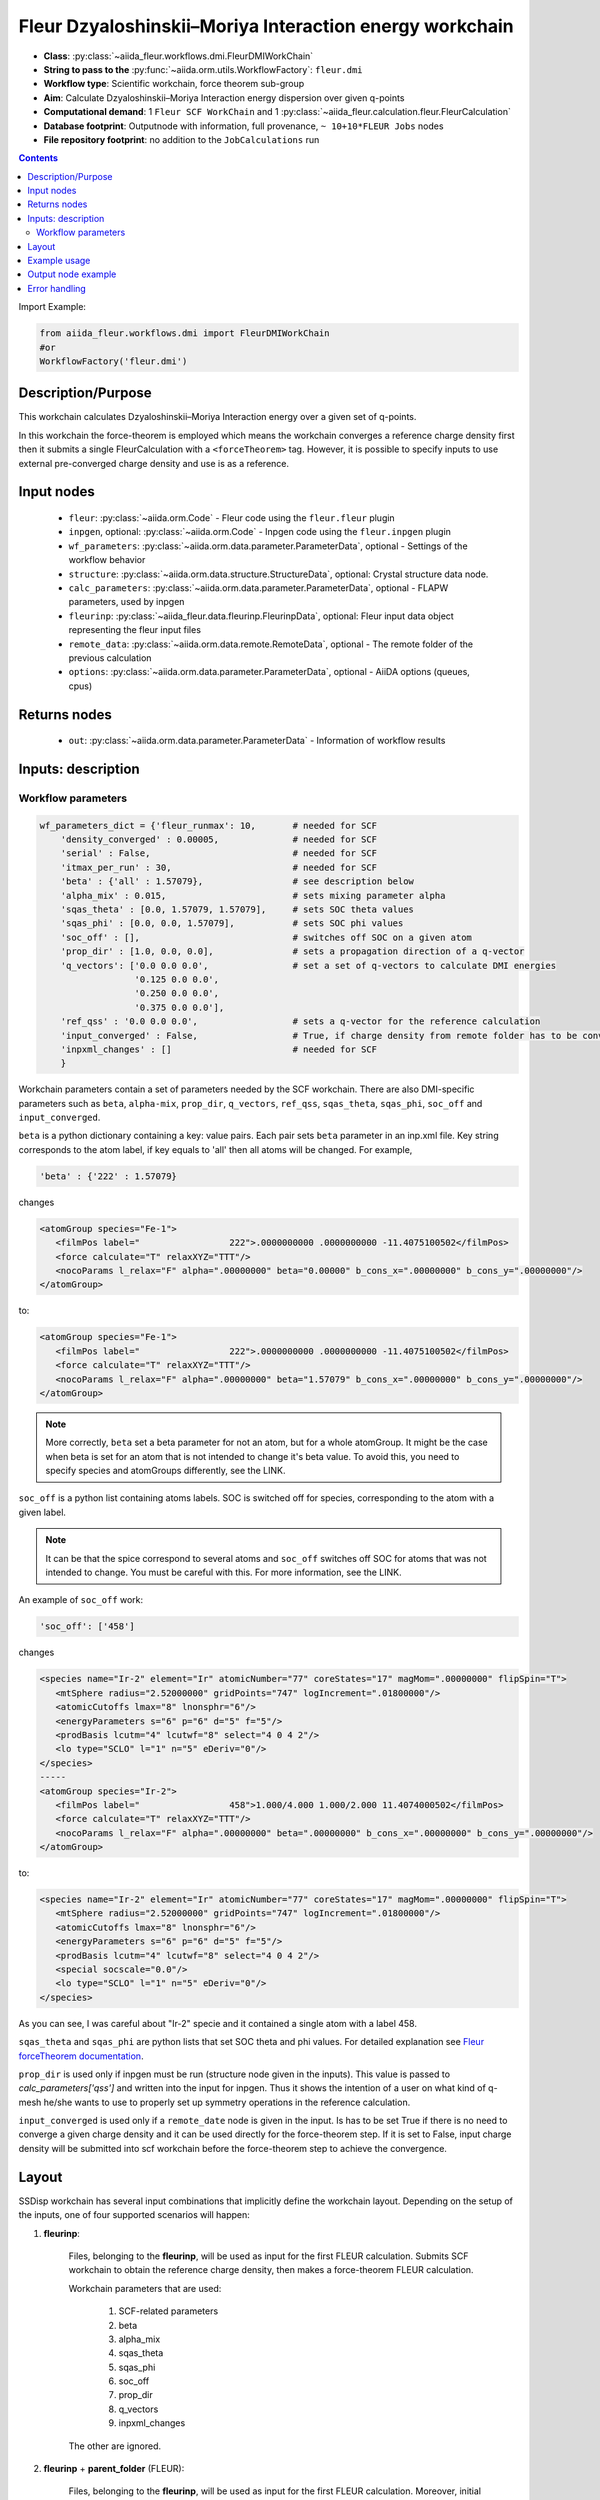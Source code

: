 .. _dmi_wc:

Fleur Dzyaloshinskii–Moriya Interaction energy workchain
--------------------------------------------------------

* **Class**: :py:class:`~aiida_fleur.workflows.dmi.FleurDMIWorkChain`
* **String to pass to the** :py:func:`~aiida.orm.utils.WorkflowFactory`: ``fleur.dmi``
* **Workflow type**: Scientific workchain, force theorem sub-group
* **Aim**: Calculate Dzyaloshinskii–Moriya Interaction energy dispersion over given q-points
* **Computational demand**: 1 ``Fleur SCF WorkChain`` and 1
  :py:class:`~aiida_fleur.calculation.fleur.FleurCalculation`
* **Database footprint**: Outputnode with information, full provenance, ``~ 10+10*FLEUR Jobs`` nodes
* **File repository footprint**: no addition to the ``JobCalculations`` run

.. contents::


Import Example:

.. code-block:: python

    from aiida_fleur.workflows.dmi import FleurDMIWorkChain
    #or
    WorkflowFactory('fleur.dmi')

Description/Purpose
^^^^^^^^^^^^^^^^^^^
This workchain calculates Dzyaloshinskii–Moriya Interaction energy over a given set of q-points.

In this workchain the force-theorem is employed which means the workchain converges
a reference charge density first
then it submits a single FleurCalculation with a ``<forceTheorem>`` tag. However, it is possible
to specify inputs to use external pre-converged charge density and use is as a reference.

Input nodes
^^^^^^^^^^^

  * ``fleur``: :py:class:`~aiida.orm.Code` - Fleur code using the ``fleur.fleur`` plugin
  * ``inpgen``, optional: :py:class:`~aiida.orm.Code` - Inpgen code using the ``fleur.inpgen``
    plugin
  * ``wf_parameters``: :py:class:`~aiida.orm.data.parameter.ParameterData`, optional - Settings
    of the workflow behavior
  * ``structure``: :py:class:`~aiida.orm.data.structure.StructureData`, optional: Crystal structure
    data node.
  * ``calc_parameters``: :py:class:`~aiida.orm.data.parameter.ParameterData`, optional -
    FLAPW parameters, used by inpgen
  * ``fleurinp``: :py:class:`~aiida_fleur.data.fleurinp.FleurinpData`, optional: Fleur input data
    object representing the fleur input files
  * ``remote_data``: :py:class:`~aiida.orm.data.remote.RemoteData`, optional - The remote folder of
    the previous calculation
  * ``options``: :py:class:`~aiida.orm.data.parameter.ParameterData`, optional - AiiDA options
    (queues, cpus)

Returns nodes
^^^^^^^^^^^^^

  * ``out``: :py:class:`~aiida.orm.data.parameter.ParameterData` -  Information of workflow results

Inputs: description
^^^^^^^^^^^^^^^^^^^
Workflow parameters
...................

.. code-block:: python

    wf_parameters_dict = {'fleur_runmax': 10,       # needed for SCF
        'density_converged' : 0.00005,              # needed for SCF
        'serial' : False,                           # needed for SCF
        'itmax_per_run' : 30,                       # needed for SCF
        'beta' : {'all' : 1.57079},                 # see description below
        'alpha_mix' : 0.015,                        # sets mixing parameter alpha
        'sqas_theta' : [0.0, 1.57079, 1.57079],     # sets SOC theta values
        'sqas_phi' : [0.0, 0.0, 1.57079],           # sets SOC phi values
        'soc_off' : [],                             # switches off SOC on a given atom
        'prop_dir' : [1.0, 0.0, 0.0],               # sets a propagation direction of a q-vector
        'q_vectors': ['0.0 0.0 0.0',                # set a set of q-vectors to calculate DMI energies
                      '0.125 0.0 0.0',
                      '0.250 0.0 0.0',
                      '0.375 0.0 0.0'],
        'ref_qss' : '0.0 0.0 0.0',                  # sets a q-vector for the reference calculation
        'input_converged' : False,                  # True, if charge density from remote folder has to be converged
        'inpxml_changes' : []                       # needed for SCF
        }


Workchain parameters contain a set of parameters needed by the SCF workchain.
There are also DMI-specific parameters such as ``beta``, ``alpha-mix``, ``prop_dir``,
``q_vectors``, ``ref_qss``, ``sqas_theta``, ``sqas_phi``, ``soc_off`` and ``input_converged``.

``beta`` is a python dictionary containing a key: value pairs. Each pair sets ``beta`` parameter
in an inp.xml file. Key string corresponds to the atom label, if key equals to 'all' then all atoms
will be changed. For example,

.. code-block:: python

    'beta' : {'222' : 1.57079}

changes

.. code-block:: html

      <atomGroup species="Fe-1">
         <filmPos label="                 222">.0000000000 .0000000000 -11.4075100502</filmPos>
         <force calculate="T" relaxXYZ="TTT"/>
         <nocoParams l_relax="F" alpha=".00000000" beta="0.00000" b_cons_x=".00000000" b_cons_y=".00000000"/>
      </atomGroup>

to:

.. code-block:: html

      <atomGroup species="Fe-1">
         <filmPos label="                 222">.0000000000 .0000000000 -11.4075100502</filmPos>
         <force calculate="T" relaxXYZ="TTT"/>
         <nocoParams l_relax="F" alpha=".00000000" beta="1.57079" b_cons_x=".00000000" b_cons_y=".00000000"/>
      </atomGroup>

.. note::

      More correctly, ``beta`` set a beta parameter for not an atom, but for a whole atomGroup.
      It might be the case when beta is set for an atom that is not intended to change it's beta
      value. To avoid this, you need to specify species and atomGroups differently, see the LINK.

``soc_off`` is a python list containing atoms labels. SOC is switched off for species, corresponding
to the atom with a given label.

.. note::

    It can be that the spice correspond to several atoms and ``soc_off`` switches off SOC for atoms
    that was not intended to change. You must be careful with this. For more information, see the
    LINK.

An example of ``soc_off`` work:

.. code-block:: python

    'soc_off': ['458']

changes

.. code-block:: html

      <species name="Ir-2" element="Ir" atomicNumber="77" coreStates="17" magMom=".00000000" flipSpin="T">
         <mtSphere radius="2.52000000" gridPoints="747" logIncrement=".01800000"/>
         <atomicCutoffs lmax="8" lnonsphr="6"/>
         <energyParameters s="6" p="6" d="5" f="5"/>
         <prodBasis lcutm="4" lcutwf="8" select="4 0 4 2"/>
         <lo type="SCLO" l="1" n="5" eDeriv="0"/>
      </species>
      -----
      <atomGroup species="Ir-2">
         <filmPos label="                 458">1.000/4.000 1.000/2.000 11.4074000502</filmPos>
         <force calculate="T" relaxXYZ="TTT"/>
         <nocoParams l_relax="F" alpha=".00000000" beta=".00000000" b_cons_x=".00000000" b_cons_y=".00000000"/>
      </atomGroup>

to:

.. code-block:: html

      <species name="Ir-2" element="Ir" atomicNumber="77" coreStates="17" magMom=".00000000" flipSpin="T">
         <mtSphere radius="2.52000000" gridPoints="747" logIncrement=".01800000"/>
         <atomicCutoffs lmax="8" lnonsphr="6"/>
         <energyParameters s="6" p="6" d="5" f="5"/>
         <prodBasis lcutm="4" lcutwf="8" select="4 0 4 2"/>
         <special socscale="0.0"/>
         <lo type="SCLO" l="1" n="5" eDeriv="0"/>
      </species>

As you can see, I was careful about "Ir-2" specie  and it contained a single atom with a
label 458.

.. _Fleur forceTheorem documentation: https://www.flapw.de/site/xml-advanced/#dzyaloshinskii-moriya-interaction

``sqas_theta`` and ``sqas_phi`` are python lists that set SOC theta and phi values. For detailed
explanation see `Fleur forceTheorem documentation`_.

``prop_dir`` is used only if inpgen must be run (structure node given in the inputs). This
value is passed to `calc_parameters['qss']` and written into the input for inpgen. Thus it shows
the intention of a user on what kind of q-mesh he/she wants to use to properly set up
symmetry operations in the reference calculation.

``input_converged`` is used only if a ``remote_date`` node is given in the input. Is has to be set
True if there is no need to converge a given charge density and it can be used directly for the
force-theorem step. If it is set to False, input charge density will be submitted into scf
workchain before the force-theorem step to achieve the convergence.


Layout
^^^^^^

SSDisp workchain has several
input combinations that implicitly define the workchain layout. Depending
on the setup of the inputs, one of four supported scenarios will happen:

1. **fleurinp**:

      Files, belonging to the **fleurinp**, will be used as input for the first
      FLEUR calculation. Submits SCF workchain to obtain the reference charge density, then
      makes a force-theorem FLEUR calculation.

      Workchain parameters that are used:

        #. SCF-related parameters
        #. beta
        #. alpha_mix
        #. sqas_theta
        #. sqas_phi
        #. soc_off
        #. prop_dir
        #. q_vectors
        #. inpxml_changes

      The other are ignored.

2. **fleurinp** + **parent_folder** (FLEUR):

      Files, belonging to the **fleurinp**, will be used as input for the first
      FLEUR calculation. Moreover, initial charge density will be
      copied from the folder of the parent calculation. If ``input_converged`` set to False,
      first submits a SCF workchain to converge given charge density further; directly submits
      a force-theorem calculation otherwise.


3. **parent_folder** (FLEUR):

      inp.xml file and initial
      charge density will be copied from the folder of the parent FLEUR calculation.
      If ``input_converged`` set to False, first
      submits a SCF workchain to converge given charge density further; directly submits
      a force-theorem calculation otherwise.

4. **structure**:

      Submits inpgen calculation to generate a new **fleurinp** using a given structure which
      is followed by the SCF workchain to obtain the reference charge density. Submits a
      force-theorem FLEUR calculation after.



Example usage
^^^^^^^^^^^^^
Still has to be documented

Output node example
^^^^^^^^^^^^^^^^^^^
Still has to be documented

Error handling
^^^^^^^^^^^^^^
Still has to be documented
